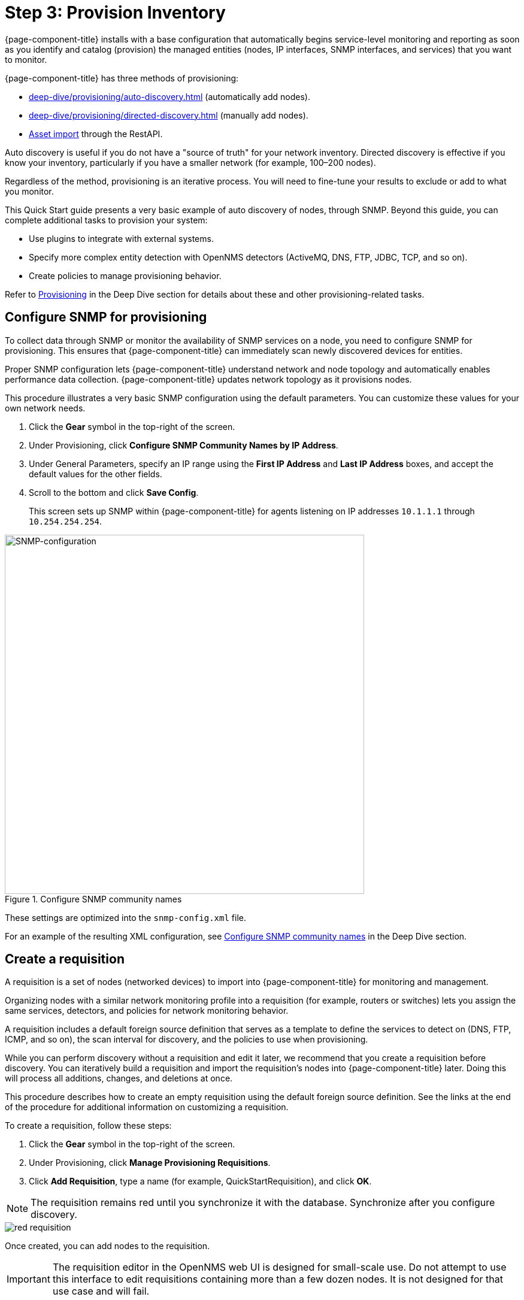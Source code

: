 
[[provision-getting-started]]
= Step 3: Provision Inventory

{page-component-title} installs with a base configuration that automatically begins service-level monitoring and reporting as soon as you identify and catalog (provision) the managed entities (nodes, IP interfaces, SNMP interfaces, and services) that you want to monitor.

{page-component-title} has three methods of provisioning:

* xref:deep-dive/provisioning/auto-discovery.adoc[] (automatically add nodes).
* xref:deep-dive/provisioning/directed-discovery.adoc[] (manually add nodes).
* xref:development:rest/rest-api.adoc#rest-api[Asset import] through the RestAPI.

Auto discovery is useful if you do not have a "source of truth" for your network inventory.
Directed discovery is effective if you know your inventory, particularly if you have a smaller network (for example, 100–200 nodes).

Regardless of the method, provisioning is an iterative process.
You will need to fine-tune your results to exclude or add to what you monitor.

This Quick Start guide presents a very basic example of auto discovery of nodes, through SNMP.
Beyond this guide, you can complete additional tasks to provision your system:

* Use plugins to integrate with external systems.
* Specify more complex entity detection with OpenNMS detectors (ActiveMQ, DNS, FTP, JDBC, TCP, and so on).
* Create policies to manage provisioning behavior.

Refer to xref:operation:deep-dive/provisioning/introduction.adoc[Provisioning] in the Deep Dive section for details about these and other provisioning-related tasks.

[[provision-snmp-configuration]]
== Configure SNMP for provisioning

To collect data through SNMP or monitor the availability of SNMP services on a node, you need to configure SNMP for provisioning.
This ensures that {page-component-title} can immediately scan newly discovered devices for entities.

Proper SNMP configuration lets {page-component-title} understand network and node topology and automatically enables performance data collection.
{page-component-title} updates network topology as it provisions nodes.

This procedure illustrates a very basic SNMP configuration using the default parameters.
You can customize these values for your own network needs.

. Click the *Gear* symbol in the top-right of the screen.
. Under Provisioning, click *Configure SNMP Community Names by IP Address*.
. Under General Parameters, specify an IP range using the *First IP Address* and *Last IP Address* boxes, and accept the default values for the other fields.
. Scroll to the bottom and click *Save Config*.
+
This screen sets up SNMP within {page-component-title} for agents listening on IP addresses `10.1.1.1` through `10.254.254.254`.

.Configure SNMP community names
image::provisioning/SNMP_Config.png[SNMP-configuration, 600]

These settings are optimized into the `snmp-config.xml` file.

For an example of the resulting XML configuration, see xref:operation:deep-dive/provisioning/xml-samples.adoc#SNMP-community-xml[Configure SNMP community names] in the Deep Dive section.

[[requisition-create]]
== Create a requisition

A requisition is a set of nodes (networked devices) to import into {page-component-title} for monitoring and management.

Organizing nodes with a similar network monitoring profile into a requisition (for example, routers or switches) lets you assign the same services, detectors, and policies for network monitoring behavior.

A requisition includes a default foreign source definition that serves as a template to define the services to detect on (DNS, FTP, ICMP, and so on), the scan interval for discovery, and the policies to use when provisioning.

While you can perform discovery without a requisition and edit it later, we recommend that you create a requisition before discovery.
You can iteratively build a requisition and import the requisition's nodes into {page-component-title} later.
Doing this will process all additions, changes, and deletions at once.

This procedure describes how to create an empty requisition using the default foreign source definition.
See the links at the end of the procedure for additional information on customizing a requisition.

To create a requisition, follow these steps:

. Click the *Gear* symbol in the top-right of the screen.
. Under Provisioning, click *Manage Provisioning Requisitions*.
. Click *Add Requisition*, type a name (for example, QuickStartRequisition), and click *OK*.

NOTE: The requisition remains red until you synchronize it with the database.
Synchronize after you configure discovery.

image::provisioning/red_requisition.png[]

Once created, you can add nodes to the requisition.

IMPORTANT: The requisition editor in the OpenNMS web UI is designed for small-scale use.
Do not attempt to use this interface to edit requisitions containing more than a few dozen nodes.
It is not designed for that use case and will fail.

Additional configuration options for requisitions:

* xref:deep-dive/provisioning/directed-discovery.adoc#directed-discovery[Manually specify nodes to add to a requisition].
* xref:deep-dive/provisioning/auto-discovery.adoc#auto-discovery[Automatically discover nodes to add to a requisition].
* Customize a requisition with xref:reference:provisioning/detectors.adoc#ref-detectors[detectors] and xref:deep-dive/provisioning/policies.adoc#policies[policies].

[[configure-discovery]]
== Configure discovery

For this Quick Start guide, we assume that you do not have a list of nodes to start from.
The procedure uses the default general settings for parameters like timeouts and retries.
You can customize these for your own needs.

To configure discovery, follow these steps:

. Click the *Gear* symbol in the top-right of the screen.
. Under Provisioning, click *Configure Discovery*.
. In the *General Settings* area, select the requisition you just created from the *Requisition* list.
** (Optional) Change the default values.
. Click *Save and Restart Discovery* in the top-left of the screen.
. Return to *Manage Provisioning Requisitions* and click *Synchronize the Requisition* image:provisioning/sync_requisition.png[synchronize requisition symbol, 100].
. Choose a scan option and click *Synchronize*.

You can view imported nodes in the main menu under menu:Info[Nodes] at the top of the screen.


